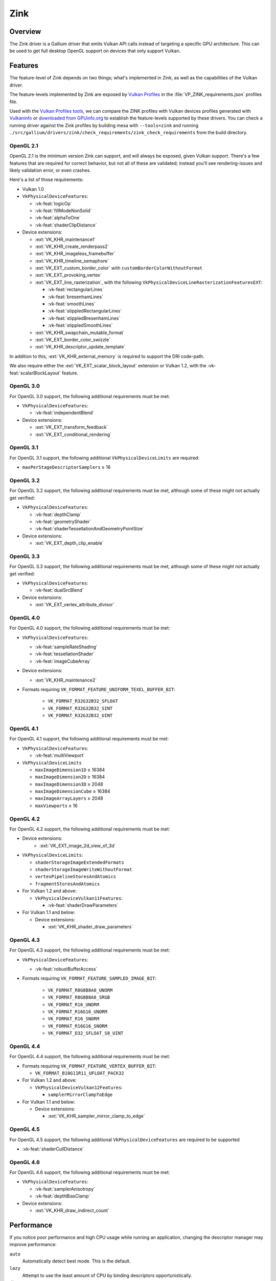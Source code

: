 Zink
====

Overview
--------

The Zink driver is a Gallium driver that emits Vulkan API calls instead
of targeting a specific GPU architecture. This can be used to get full
desktop OpenGL support on devices that only support Vulkan.

Features
--------

The feature-level of Zink depends on two things; what's implemented in Zink,
as well as the capabilities of the Vulkan driver.

The feature-levels implemented by Zink are exposed by `Vulkan Profiles
<https://dev.vulkan.org/tools#vulkan-profiles>`__ in the
:file:`VP_ZINK_requirements.json` profiles file.

Used with the `Vulkan Profiles tools <https://github.com/KhronosGroup/Vulkan-Profiles>`__,
we can compare the ZINK profiles with Vulkan devices profiles generated with
`Vulkaninfo <https://vulkan.lunarg.com/doc/view/latest/windows/vulkaninfo.html>`__
or `downloaded from GPUinfo.org`_
to establish the feature-levels supported by these drivers.
You can check a running driver against the Zink profiles by building mesa with
``--tools=zink`` and running
``./src/gallium/drivers/zink/check_requirements/zink_check_requirements``
from the build directory.

OpenGL 2.1
^^^^^^^^^^

OpenGL 2.1 is the minimum version Zink can support, and will always be
exposed, given Vulkan support. There's a few features that are required
for correct behavior, but not all of these are validated; instead you'll
see rendering-issues and likely validation error, or even crashes.

Here's a list of those requirements:

* Vulkan 1.0
* ``VkPhysicalDeviceFeatures``:

  * :vk-feat:`logicOp`
  * :vk-feat:`fillModeNonSolid`
  * :vk-feat:`alphaToOne`
  * :vk-feat:`shaderClipDistance`

* Device extensions:

  * :ext:`VK_KHR_maintenance1`
  * :ext:`VK_KHR_create_renderpass2`
  * :ext:`VK_KHR_imageless_framebuffer`
  * :ext:`VK_KHR_timeline_semaphore`
  * :ext:`VK_EXT_custom_border_color` with ``customBorderColorWithoutFormat``
  * :ext:`VK_EXT_provoking_vertex`
  * :ext:`VK_EXT_line_rasterization`, with the following ``VkPhysicalDeviceLineRasterizationFeaturesEXT``:

    * :vk-feat:`rectangularLines`
    * :vk-feat:`bresenhamLines`
    * :vk-feat:`smoothLines`
    * :vk-feat:`stippledRectangularLines`
    * :vk-feat:`stippledBresenhamLines`
    * :vk-feat:`stippledSmoothLines`

  * :ext:`VK_KHR_swapchain_mutable_format`
  * :ext:`VK_EXT_border_color_swizzle`
  * :ext:`VK_KHR_descriptor_update_template`

In addition to this, :ext:`VK_KHR_external_memory` is required to support the
DRI code-path.

We also require either the :ext:`VK_EXT_scalar_block_layout` extension or
Vulkan 1.2, with the :vk-feat:`scalarBlockLayout` feature.

OpenGL 3.0
^^^^^^^^^^


For OpenGL 3.0 support, the following additional requirements must be
met:

* ``VkPhysicalDeviceFeatures``:

  * :vk-feat:`independentBlend`

* Device extensions:

  * :ext:`VK_EXT_transform_feedback`
  * :ext:`VK_EXT_conditional_rendering`

OpenGL 3.1
^^^^^^^^^^

For OpenGL 3.1 support, the following additional ``VkPhysicalDeviceLimits``
are required:

* ``maxPerStageDescriptorSamplers`` ≥ 16

OpenGL 3.2
^^^^^^^^^^

For OpenGL 3.2 support, the following additional requirements must be
met, although some of these might not actually get verified:

* ``VkPhysicalDeviceFeatures``:

  * :vk-feat:`depthClamp`
  * :vk-feat:`geometryShader`
  * :vk-feat:`shaderTessellationAndGeometryPointSize`

* Device extensions:

  * :ext:`VK_EXT_depth_clip_enable`

OpenGL 3.3
^^^^^^^^^^

For OpenGL 3.3 support, the following additional requirements must be
met, although some of these might not actually get verified:

* ``VkPhysicalDeviceFeatures``:

  * :vk-feat:`dualSrcBlend`

* Device extensions:

  * :ext:`VK_EXT_vertex_attribute_divisor`

OpenGL 4.0
^^^^^^^^^^

For OpenGL 4.0 support, the following additional requirements must be
met:

* ``VkPhysicalDeviceFeatures``:

  * :vk-feat:`sampleRateShading`
  * :vk-feat:`tessellationShader`
  * :vk-feat:`imageCubeArray`

* Device extensions:

  * :ext:`VK_KHR_maintenance2`

* Formats requiring ``VK_FORMAT_FEATURE_UNIFORM_TEXEL_BUFFER_BIT``:

      * ``VK_FORMAT_R32G32B32_SFLOAT``
      * ``VK_FORMAT_R32G32B32_SINT``
      * ``VK_FORMAT_R32G32B32_UINT``

OpenGL 4.1
^^^^^^^^^^

For OpenGL 4.1 support, the following additional requirements must be
met:

* ``VkPhysicalDeviceFeatures``:

  * :vk-feat:`multiViewport`

* ``VkPhysicalDeviceLimits``

  * ``maxImageDimension1D`` ≥ 16384
  * ``maxImageDimension2D`` ≥ 16384
  * ``maxImageDimension3D`` ≥ 2048
  * ``maxImageDimensionCube`` ≥ 16384
  * ``maxImageArrayLayers`` ≥ 2048
  * ``maxViewports`` ≥ 16

OpenGL 4.2
^^^^^^^^^^

For OpenGL 4.2 support, the following additional requirements must be
met:

* Device extensions:
    * :ext:`VK_EXT_image_2d_view_of_3d`

* ``VkPhysicalDeviceLimits``:

  * ``shaderStorageImageExtendedFormats``
  * ``shaderStorageImageWriteWithoutFormat``
  * ``vertexPipelineStoresAndAtomics``
  * ``fragmentStoresAndAtomics``

* For Vulkan 1.2 and above:

  * ``VkPhysicalDeviceVulkan11Features``:

    * :vk-feat:`shaderDrawParameters`

* For Vulkan 1.1 and below:

  * Device extensions:

    * :ext:`VK_KHR_shader_draw_parameters`

OpenGL 4.3
^^^^^^^^^^

For OpenGL 4.3 support, the following additional requirements must be
met:

* ``VkPhysicalDeviceFeatures``:

  * :vk-feat:`robustBufferAccess`

* Formats requiring ``VK_FORMAT_FEATURE_SAMPLED_IMAGE_BIT``:

   * ``VK_FORMAT_R8G8B8A8_UNORM``
   * ``VK_FORMAT_R8G8B8A8_SRGB``
   * ``VK_FORMAT_R16_UNORM``
   * ``VK_FORMAT_R16G16_UNORM``
   * ``VK_FORMAT_R16_SNORM``
   * ``VK_FORMAT_R16G16_SNORM``
   * ``VK_FORMAT_D32_SFLOAT_S8_UINT``

OpenGL 4.4
^^^^^^^^^^

For OpenGL 4.4 support, the following additional requirements must be
met:

* Formats requiring ``VK_FORMAT_FEATURE_VERTEX_BUFFER_BIT``:

  * ``VK_FORMAT_B10G11R11_UFLOAT_PACK32``

* For Vulkan 1.2 and above:

  * ``VkPhysicalDeviceVulkan12Features``:

    * ``samplerMirrorClampToEdge``

* For Vulkan 1.1 and below:

  * Device extensions:

    * :ext:`VK_KHR_sampler_mirror_clamp_to_edge`

OpenGL 4.5
^^^^^^^^^^

For OpenGL 4.5 support, the following additional ``VkPhysicalDeviceFeatures``
are required to be supported

* :vk-feat:`shaderCullDistance`

OpenGL 4.6
^^^^^^^^^^

For OpenGL 4.6 support, the following additional requirements must be
met:

* ``VkPhysicalDeviceFeatures``:

  * :vk-feat:`samplerAnisotropy`
  * :vk-feat:`depthBiasClamp`

* Device extensions:

  * :ext:`VK_KHR_draw_indirect_count`

Performance
-----------

If you notice poor performance and high CPU usage while running an application,
changing the descriptor manager may improve performance:

.. envvar:: ZINK_DESCRIPTORS <mode> ("auto")

``auto``
   Automatically detect best mode. This is the default.
``lazy``
   Attempt to use the least amount of CPU by binding descriptors opportunistically.
``db``
   Use EXT_descriptor_buffer when possible.

Debugging
---------

There's a few tools that are useful for debugging Zink, like this environment
variable:

.. envvar:: ZINK_DEBUG

  Accepts the following comma-separated list of flags:

  ``nir``
    Print the NIR form of all shaders to stderr.
  ``spirv``
    Write the binary SPIR-V form of all compiled shaders to a file in the
    current directory, and print a message with the filename to stderr.
  ``tgsi``
    Print the TGSI form of TGSI shaders to stderr.
  ``validation``
    Dump Validation layer output.
  ``sync``
    Emit full synchronization barriers before every draw and dispatch.
  ``compact``
    Use a maximum of 4 descriptor sets
  ``noreorder``
    Do not reorder or optimize GL command streams
  ``gpl``
    Force using Graphics Pipeline Library for all shaders
  ``rp``
    Enable render pass optimizations (for tiling GPUs)
  ``norp``
    Disable render pass optimizations (for tiling GPUs)
  ``map``
    Print info about mapped VRAM
  ``flushsync``
    Force synchronous flushes/presents
  ``noshobj``
    Disable EXT_shader_object
  ``optimal_keys``
    Debug/use optimal_keys
  ``noopt``
    Disable async optimized pipeline compiles
  ``nobgc``
    Disable all async pipeline compiles
  ``mem``
    Enable memory allocation debugging
  ``quiet``
    Suppress probably-harmless warnings
  ``nopc``
    No precompilation
  ``msaaopt``
    Optimize out loads/stores of MSAA attachments (nonconformant)
  ``rploads``
    Zap renderpass loads for DONT_CARE

Vulkan Validation Layers
^^^^^^^^^^^^^^^^^^^^^^^^

Another useful tool for debugging is the `Vulkan Validation Layers
<https://github.com/KhronosGroup/Vulkan-ValidationLayers/blob/main/README.md>`__.

The validation layers effectively insert extra checking between Zink and the
Vulkan driver, pointing out incorrect usage of the Vulkan API. The layers can
be enabled by setting the environment variable :envvar:`VK_LOADER_LAYERS_ENABLE` to
``VK_LAYER_KHRONOS_validation``. You can read more about the Validation Layers
in the link above.

Apple macOS and MoltenVK
------------------------

Zink on macOS is experimental with very limited capabilities.
The Vulkan SDK (1.3.250 or newer) is required to build Zink.
Set the build option ``-Dmoltenvk-dir=<directory>`` to point at your Vulkan SDK install or MoltenVK build.
Add Zink to the Gallium drivers build option ``-Dgallium-drivers=zink``.
If installed using ``brew``, you can set ``-D moltenvk-dir=$(brew --prefix molten-vk)``.


IRC
---

In order to make things a bit easier to follow, we have decided to create our
own IRC channel. If you're interested in contributing, or have any technical
questions, don't hesitate to visit `#zink on OFTC
<irc://irc.oftc.net/zink>`__ and say hi!


.. _downloaded from GPUinfo.org: https://www.saschawillems.de/blog/2022/03/12/vulkan-profiles-support-for-the-vulkan-hardware-capability-viewer-and-database/

